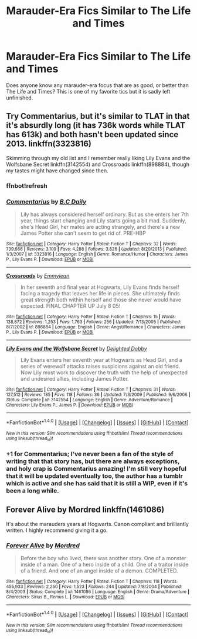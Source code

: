 #+TITLE: Marauder-Era Fics Similar to The Life and Times

* Marauder-Era Fics Similar to The Life and Times
:PROPERTIES:
:Author: OakQuaffle
:Score: 12
:DateUnix: 1474806658.0
:DateShort: 2016-Sep-25
:END:
Does anyone know any marauder-era focus that are as good, or better than The Life and Times? This is one of my favorite tics but it is sadly left unfinished.


** Try Commentarius, but it's similar to TLAT in that it's absurdly long (it has 736k words while TLAT has 613k) and both hasn't been updated since 2013. linkffn(3323816)

Skimming through my old list and I remember really liking Lily Evans and the Wolfsbane Secret linkffn(3142554) and Crossroads linkffn(898884), though my tastes might have changed since then.
:PROPERTIES:
:Author: pregrace
:Score: 3
:DateUnix: 1474821664.0
:DateShort: 2016-Sep-25
:END:

*** ffnbot!refresh
:PROPERTIES:
:Author: pregrace
:Score: 1
:DateUnix: 1474821803.0
:DateShort: 2016-Sep-25
:END:


*** [[http://www.fanfiction.net/s/3323816/1/][*/Commentarius/*]] by [[https://www.fanfiction.net/u/337134/B-C-Daily][/B.C Daily/]]

#+begin_quote
  Lily has always considered herself ordinary. But as she enters her 7th year, things start changing and Lily starts going a bit mad. Suddenly, she's Head Girl, her mates are acting strangely, and there's a new James Potter she can't seem to get rid of. PRE-HBP
#+end_quote

^{/Site/: [[http://www.fanfiction.net/][fanfiction.net]] *|* /Category/: Harry Potter *|* /Rated/: Fiction T *|* /Chapters/: 32 *|* /Words/: 739,666 *|* /Reviews/: 3,109 *|* /Favs/: 4,288 *|* /Follows/: 3,826 *|* /Updated/: 8/20/2013 *|* /Published/: 1/3/2007 *|* /id/: 3323816 *|* /Language/: English *|* /Genre/: Romance/Humor *|* /Characters/: James P., Lily Evans P. *|* /Download/: [[http://www.ff2ebook.com/old/ffn-bot/index.php?id=3323816&source=ff&filetype=epub][EPUB]] or [[http://www.ff2ebook.com/old/ffn-bot/index.php?id=3323816&source=ff&filetype=mobi][MOBI]]}

--------------

[[http://www.fanfiction.net/s/898884/1/][*/Crossroads/*]] by [[https://www.fanfiction.net/u/166873/Emmyjean][/Emmyjean/]]

#+begin_quote
  In her seventh and final year at Hogwarts, Lily Evans finds herself facing a tragedy that leaves her life in pieces. She ultimately finds great strength both within herself and those she never would have expected. FINAL CHAPTER UP July 8 05!
#+end_quote

^{/Site/: [[http://www.fanfiction.net/][fanfiction.net]] *|* /Category/: Harry Potter *|* /Rated/: Fiction T *|* /Chapters/: 15 *|* /Words/: 138,872 *|* /Reviews/: 1,253 *|* /Favs/: 1,763 *|* /Follows/: 256 *|* /Updated/: 7/13/2005 *|* /Published/: 8/7/2002 *|* /id/: 898884 *|* /Language/: English *|* /Genre/: Angst/Romance *|* /Characters/: James P., Lily Evans P. *|* /Download/: [[http://www.ff2ebook.com/old/ffn-bot/index.php?id=898884&source=ff&filetype=epub][EPUB]] or [[http://www.ff2ebook.com/old/ffn-bot/index.php?id=898884&source=ff&filetype=mobi][MOBI]]}

--------------

[[http://www.fanfiction.net/s/3142554/1/][*/Lily Evans and the Wolfsbane Secret/*]] by [[https://www.fanfiction.net/u/1125660/Delighted-Dobby][/Delighted Dobby/]]

#+begin_quote
  Lily Evans enters her seventh year at Hogwarts as Head Girl, and a series of werewolf attacks raises suspicions against an old friend. Now Lily must work to discover the truth with the help of unexpected and undesired allies, including James Potter.
#+end_quote

^{/Site/: [[http://www.fanfiction.net/][fanfiction.net]] *|* /Category/: Harry Potter *|* /Rated/: Fiction T *|* /Chapters/: 31 *|* /Words/: 127,512 *|* /Reviews/: 185 *|* /Favs/: 118 *|* /Follows/: 36 *|* /Updated/: 7/3/2009 *|* /Published/: 9/6/2006 *|* /Status/: Complete *|* /id/: 3142554 *|* /Language/: English *|* /Genre/: Adventure/Romance *|* /Characters/: Lily Evans P., James P. *|* /Download/: [[http://www.ff2ebook.com/old/ffn-bot/index.php?id=3142554&source=ff&filetype=epub][EPUB]] or [[http://www.ff2ebook.com/old/ffn-bot/index.php?id=3142554&source=ff&filetype=mobi][MOBI]]}

--------------

*FanfictionBot*^{1.4.0} *|* [[[https://github.com/tusing/reddit-ffn-bot/wiki/Usage][Usage]]] | [[[https://github.com/tusing/reddit-ffn-bot/wiki/Changelog][Changelog]]] | [[[https://github.com/tusing/reddit-ffn-bot/issues/][Issues]]] | [[[https://github.com/tusing/reddit-ffn-bot/][GitHub]]] | [[[https://www.reddit.com/message/compose?to=tusing][Contact]]]

^{/New in this version: Slim recommendations using/ ffnbot!slim! /Thread recommendations using/ linksub(thread_id)!}
:PROPERTIES:
:Author: FanfictionBot
:Score: 1
:DateUnix: 1474821844.0
:DateShort: 2016-Sep-25
:END:


*** +1 for Commentarius; I've never been a fan of the style of writing that that story has, but there are always exceptions, and holy crap is Commentarius amazing! I'm still very hopeful that it will be updated eventually too, the author has a tumblr which is active and she has said that it is still a WIP, even if it's been a long while.
:PROPERTIES:
:Author: bkromhout
:Score: 1
:DateUnix: 1474843231.0
:DateShort: 2016-Sep-26
:END:


** Forever Alive by Mordred linkffn(1461086)

It's about the marauders years at Hogwarts. Canon compliant and brilliantly written. I highly recommend giving it a go.
:PROPERTIES:
:Author: HateIsExhausting
:Score: 1
:DateUnix: 1474811930.0
:DateShort: 2016-Sep-25
:END:

*** [[http://www.fanfiction.net/s/1461086/1/][*/Forever Alive/*]] by [[https://www.fanfiction.net/u/432272/Mordred][/Mordred/]]

#+begin_quote
  Before the boy who lived, there was another story. One of a monster inside of a man. One of a hero inside of a child. One of a traitor inside of a friend. And one of an angel inside of a demon. COMPLETED.
#+end_quote

^{/Site/: [[http://www.fanfiction.net/][fanfiction.net]] *|* /Category/: Harry Potter *|* /Rated/: Fiction T *|* /Chapters/: 118 *|* /Words/: 455,933 *|* /Reviews/: 2,250 *|* /Favs/: 1,523 *|* /Follows/: 244 *|* /Updated/: 7/8/2004 *|* /Published/: 8/4/2003 *|* /Status/: Complete *|* /id/: 1461086 *|* /Language/: English *|* /Genre/: Drama/Adventure *|* /Characters/: Sirius B., Remus L. *|* /Download/: [[http://www.ff2ebook.com/old/ffn-bot/index.php?id=1461086&source=ff&filetype=epub][EPUB]] or [[http://www.ff2ebook.com/old/ffn-bot/index.php?id=1461086&source=ff&filetype=mobi][MOBI]]}

--------------

*FanfictionBot*^{1.4.0} *|* [[[https://github.com/tusing/reddit-ffn-bot/wiki/Usage][Usage]]] | [[[https://github.com/tusing/reddit-ffn-bot/wiki/Changelog][Changelog]]] | [[[https://github.com/tusing/reddit-ffn-bot/issues/][Issues]]] | [[[https://github.com/tusing/reddit-ffn-bot/][GitHub]]] | [[[https://www.reddit.com/message/compose?to=tusing][Contact]]]

^{/New in this version: Slim recommendations using/ ffnbot!slim! /Thread recommendations using/ linksub(thread_id)!}
:PROPERTIES:
:Author: FanfictionBot
:Score: 1
:DateUnix: 1474811956.0
:DateShort: 2016-Sep-25
:END:
